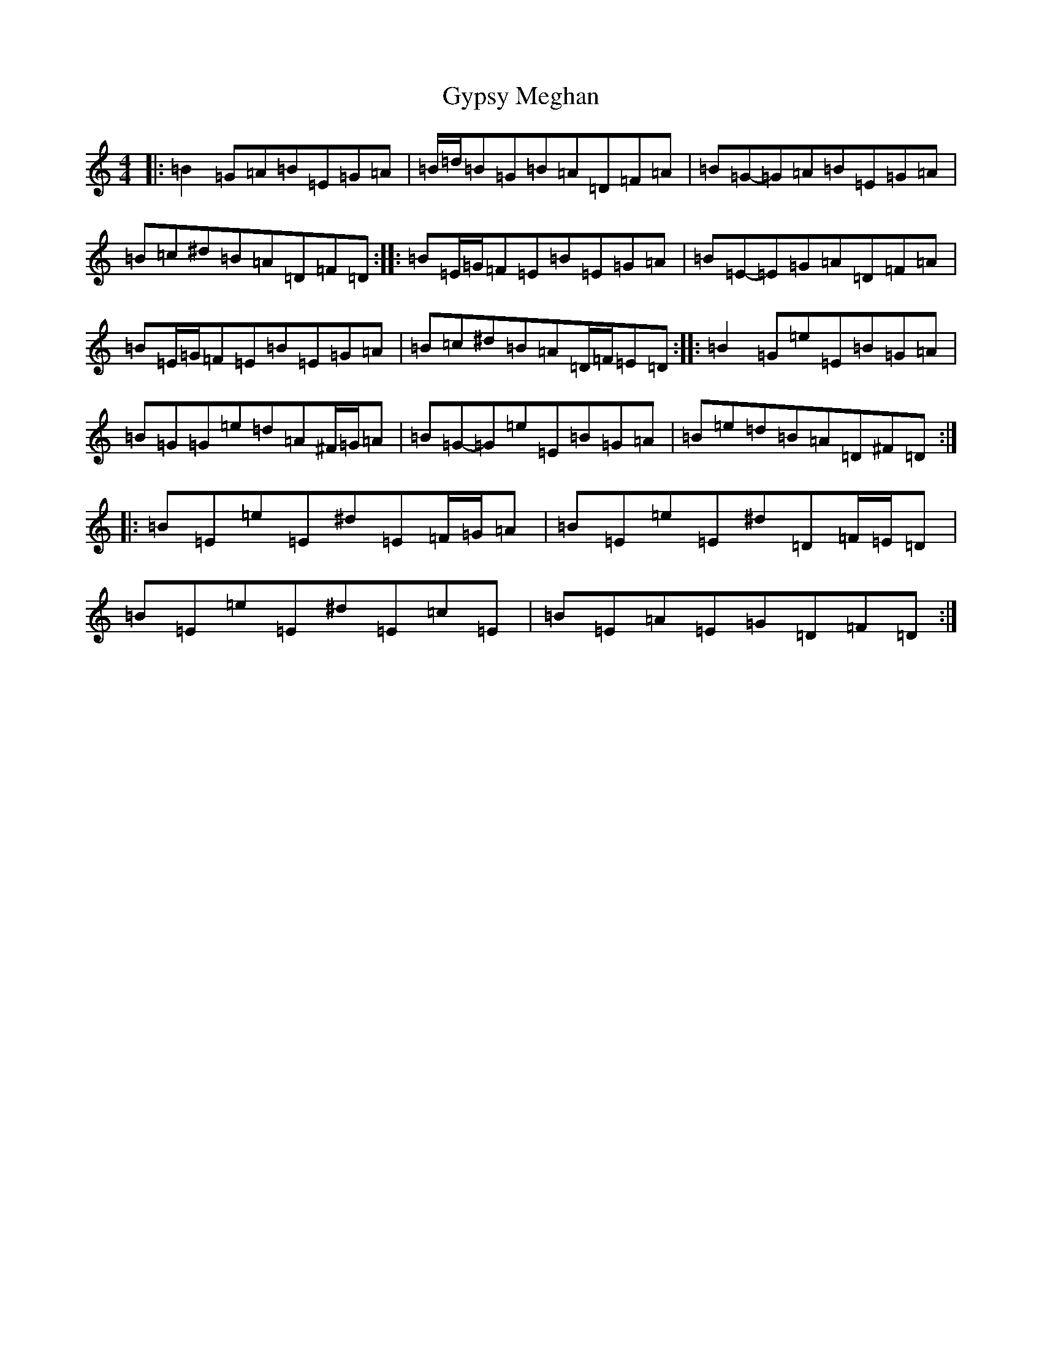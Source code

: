 X: 8537
T: Gypsy Meghan
S: https://thesession.org/tunes/9029#setting9029
R: reel
M:4/4
L:1/8
K: C Major
|:=B2=G=A=B=E=G=A|=B/2=d/2=B=G=B=A=D=F=A|=B=G-=G=A=B=E=G=A|=B=c^d=B=A=D=F=D:||:=B=E/2=G/2=F=E=B=E=G=A|=B=E-=E=G=A=D=F=A|=B=E/2=G/2=F=E=B=E=G=A|=B=c^d=B=A=D/2=F/2=E=D:||:=B2=G=e=E=B=G=A|=B=G=G=e=d=A^F/2=G/2=A|=B=G-=G=e=E=B=G=A|=B=e=d=B=A=D^F=D:||:=B=E=e=E^d=E=F/2=G/2=A|=B=E=e=E^d=D=F/2=E/2=D|=B=E=e=E^d=E=c=E|=B=E=A=E=G=D=F=D:|